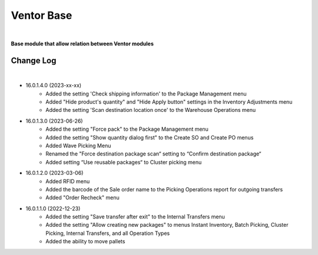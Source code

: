Ventor Base
===========

|

**Base module that allow relation between Ventor modules**

Change Log
##########

|

* 16.0.1.4.0 (2023-xx-xx)
    - Added the setting 'Check shipping information' to the Package Management menu
    - Added "Hide product's quantity" and "Hide Apply button" settings in the Inventory Adjustments menu
    - Added the setting 'Scan destination location once' to the Warehouse Operations menu

* 16.0.1.3.0 (2023-06-26)
    - Added the setting "Force pack" to the Package Management menu
    - Added the setting "Show quantity dialog first" to the Create SO and Create PO menus
    - Added Wave Picking Menu
    - Renamed the "Force destination package scan“ setting to “Confirm destination package“
    - Added setting “Use reusable packages“ to Cluster picking menu

* 16.0.1.2.0 (2023-03-06)
    - Added RFID menu
    - Added the barcode of the Sale order name to the Picking Operations report for outgoing transfers
    - Added "Order Recheck" menu

* 16.0.1.1.0 (2022-12-23)
    - Added the setting "Save transfer after exit" to the Internal Transfers menu
    - Added the setting "Allow creating new packages" to menus Instant Inventory, Batch Picking, Cluster Picking, Internal Transfers, and all Operation Types
    - Added the ability to move pallets
